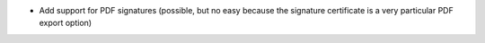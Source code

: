 * Add support for PDF signatures (possible, but no easy because the signature certificate is a very particular PDF export option)
